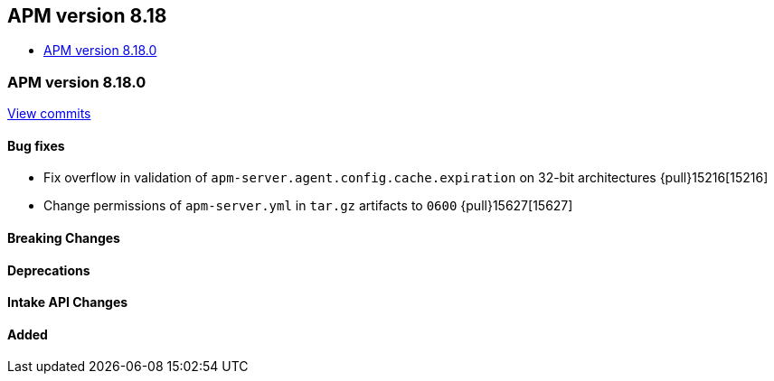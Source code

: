 [[apm-release-notes-8.18]]
== APM version 8.18
* <<apm-release-notes-8.18.0>>

[float]
[[apm-release-notes-8.18.0]]
=== APM version 8.18.0

https://github.com/elastic/apm-server/compare/v8.17.1\...v8.18.0[View commits]

[float]
==== Bug fixes
- Fix overflow in validation of `apm-server.agent.config.cache.expiration` on 32-bit architectures {pull}15216[15216]
- Change permissions of `apm-server.yml` in `tar.gz` artifacts to `0600` {pull}15627[15627]

[float]
==== Breaking Changes

[float]
==== Deprecations

[float]
==== Intake API Changes

[float]
==== Added
